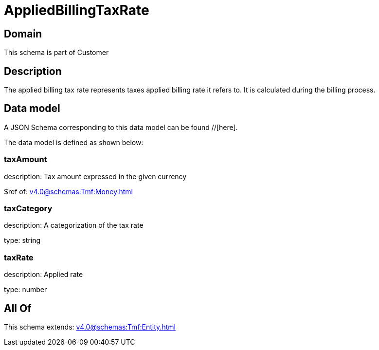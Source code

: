 = AppliedBillingTaxRate

[#domain]
== Domain

This schema is part of Customer

[#description]
== Description
The applied billing tax rate represents taxes applied billing rate it refers to. It is calculated during the billing process.


[#data_model]
== Data model

A JSON Schema corresponding to this data model can be found //[here].

The data model is defined as shown below:


=== taxAmount
description: Tax amount expressed in the given currency

$ref of: xref:v4.0@schemas:Tmf:Money.adoc[]


=== taxCategory
description: A categorization of the tax rate

type: string


=== taxRate
description: Applied rate

type: number


[#all_of]
== All Of

This schema extends: xref:v4.0@schemas:Tmf:Entity.adoc[]
